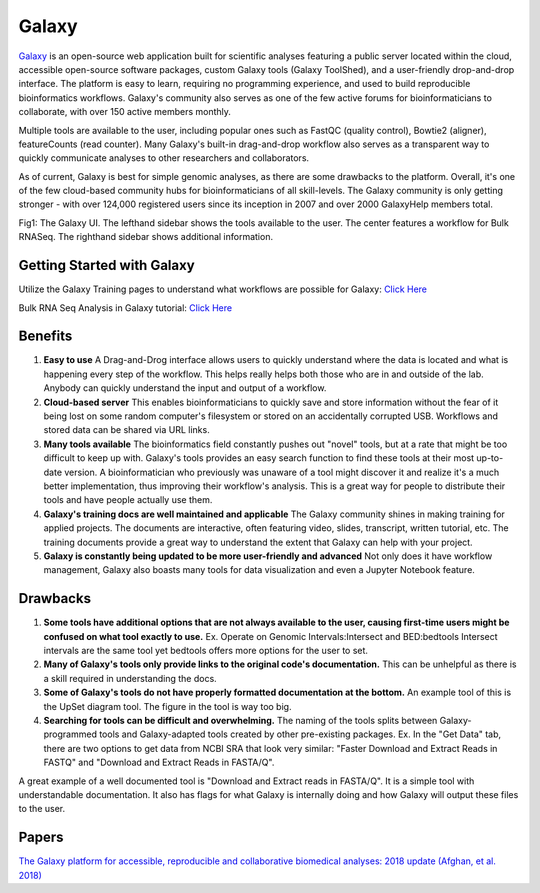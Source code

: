 .. _galaxy:

Galaxy
======

.. _galaxy:

.. image:: images/galaxyLogo.jpeg 

`Galaxy <https://usegalaxy.org/>`_ is an open-source web application built for scientific analyses featuring a public server located within the cloud, accessible open-source software packages, custom Galaxy tools (Galaxy ToolShed), and a user-friendly drop-and-drop interface. The platform is easy to learn, requiring no programming experience, and used to build reproducible bioinformatics workflows. Galaxy's community also serves as one of the few active forums for bioinformaticians to collaborate, with over 150 active members monthly. 

Multiple tools are available to the user, including popular ones such as FastQC (quality control), Bowtie2 (aligner), featureCounts (read counter). Many Galaxy's built-in drag-and-drop workflow also serves as a transparent way to quickly communicate analyses to other researchers and collaborators. 

As of current, Galaxy is best for simple genomic analyses, as there are some drawbacks to the platform. Overall, it's one of the few cloud-based community hubs for bioinformaticians of all skill-levels. The Galaxy community is only getting stronger - with over 124,000 registered users since its inception in 2007 and over 2000 GalaxyHelp members total. 

.. image:: images/galaxyRNASeqWorkflow.png


Fig1: The Galaxy UI. The lefthand sidebar shows the tools available to the user. The center features a workflow for Bulk RNASeq. The righthand sidebar shows additional information. 

Getting Started with Galaxy 
----
Utilize the Galaxy Training pages to understand what workflows are possible for Galaxy: `Click Here <https://training.galaxyproject.org/training-material/>`_ 

Bulk RNA Seq Analysis in Galaxy tutorial: `Click Here <https://training.galaxyproject.org/training-material/topics/transcriptomics/tutorials/ref-based/tutorial.html#data-upload>`_

Benefits
----

1. **Easy to use** A Drag-and-Drog interface allows users to quickly understand where the data is located and what is happening every step of the workflow. This helps really helps both those who are in and outside of the lab. Anybody can quickly understand the input and output of a workflow. 

2. **Cloud-based server** This enables bioinformaticians to quickly save and store information without the fear of it being lost on some random computer's filesystem or stored on an accidentally corrupted USB. Workflows and stored data can be shared via URL links. 

3. **Many tools available** The bioinformatics field constantly pushes out "novel" tools, but at a rate that might be too difficult to keep up with. Galaxy's tools provides an easy search function to find these tools at their most up-to-date version. A bioinformatician who previously was unaware of a tool might discover it and realize it's a much better implementation, thus improving their workflow's analysis. This is a great way for people to distribute their tools and have people actually use them. 

4. **Galaxy's training docs are well maintained and applicable** The Galaxy community shines in making training for applied projects. The documents are interactive, often featuring video, slides, transcript, written tutorial, etc. The training documents provide a great way to understand the extent that Galaxy can help with your project. 

5. **Galaxy is constantly being updated to be more user-friendly and advanced** Not only does it have workflow management, Galaxy also boasts many tools for data visualization and even a Jupyter Notebook feature. 

Drawbacks 
----
1. **Some tools have additional options that are not always available to the user, causing first-time users might be confused on what tool exactly to use.** Ex. Operate on Genomic Intervals:Intersect and BED:bedtools Intersect intervals are the same tool yet bedtools offers more options for the user to set. 

2. **Many of Galaxy's tools only provide links to the original code's documentation.** This can be unhelpful as there is a skill required in understanding the docs.

3. **Some of Galaxy's tools do not have properly formatted documentation at the bottom.** An example tool of this is the UpSet diagram tool. The figure in the tool is way too big. 

4. **Searching for tools can be difficult and overwhelming.** The naming of the tools splits between Galaxy-programmed tools and Galaxy-adapted tools created by other pre-existing packages. Ex. In the "Get Data" tab, there are two options to get data from NCBI SRA that look very similar: "Faster Download and Extract Reads in FASTQ" and "Download and Extract Reads in FASTA/Q". 

A great example of a well documented tool is "Download and Extract reads in FASTA/Q". It is a simple tool with understandable documentation. It also has flags for what Galaxy is internally doing and how Galaxy will output these files to the user. 

Papers
----
`The Galaxy platform for accessible, reproducible and collaborative biomedical analyses: 2018 update (Afghan, et al. 2018) <https://www.ncbi.nlm.nih.gov/pmc/articles/PMC6030816/>`_ 


.. todo::

    Add info and links for galaxy!
